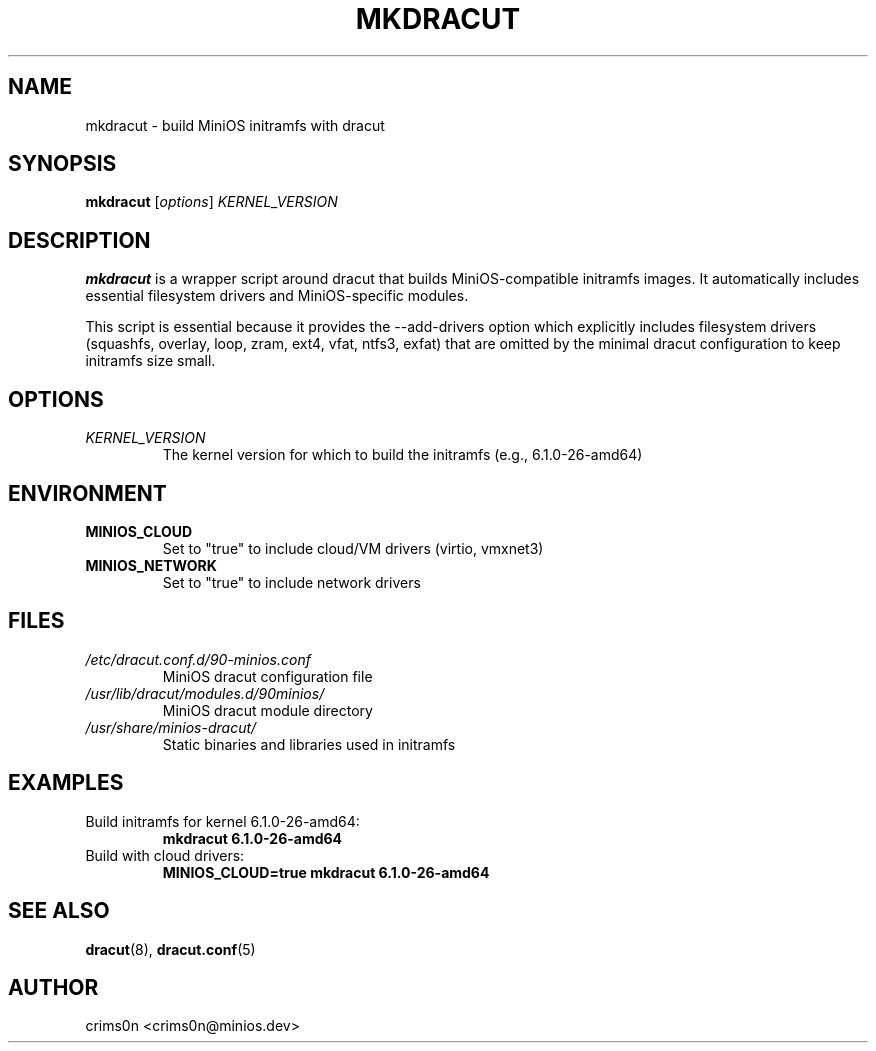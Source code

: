.TH MKDRACUT 1 "October 2025" "minios-dracut 1.0.0" "MiniOS Manual"
.SH NAME
mkdracut \- build MiniOS initramfs with dracut
.SH SYNOPSIS
.B mkdracut
.RI [ options ]
.I KERNEL_VERSION
.SH DESCRIPTION
.B mkdracut
is a wrapper script around dracut that builds MiniOS-compatible initramfs images.
It automatically includes essential filesystem drivers and MiniOS-specific modules.
.PP
This script is essential because it provides the --add-drivers option which explicitly
includes filesystem drivers (squashfs, overlay, loop, zram, ext4, vfat, ntfs3, exfat)
that are omitted by the minimal dracut configuration to keep initramfs size small.
.SH OPTIONS
.TP
.I KERNEL_VERSION
The kernel version for which to build the initramfs (e.g., 6.1.0-26-amd64)
.SH ENVIRONMENT
.TP
.B MINIOS_CLOUD
Set to "true" to include cloud/VM drivers (virtio, vmxnet3)
.TP
.B MINIOS_NETWORK
Set to "true" to include network drivers
.SH FILES
.TP
.I /etc/dracut.conf.d/90-minios.conf
MiniOS dracut configuration file
.TP
.I /usr/lib/dracut/modules.d/90minios/
MiniOS dracut module directory
.TP
.I /usr/share/minios-dracut/
Static binaries and libraries used in initramfs
.SH EXAMPLES
.TP
Build initramfs for kernel 6.1.0-26-amd64:
.B mkdracut 6.1.0-26-amd64
.TP
Build with cloud drivers:
.B MINIOS_CLOUD=true mkdracut 6.1.0-26-amd64
.SH SEE ALSO
.BR dracut (8),
.BR dracut.conf (5)
.SH AUTHOR
crims0n <crims0n@minios.dev>
